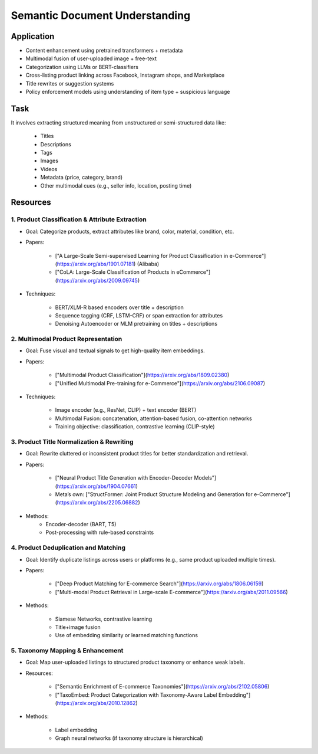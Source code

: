 ##########################################################################
Semantic Document Understanding
##########################################################################
**************************************************************************
Application
**************************************************************************
- Content enhancement using pretrained transformers + metadata
- Multimodal fusion of user-uploaded image + free-text
- Categorization using LLMs or BERT-classifiers
- Cross-listing product linking across Facebook, Instagram shops, and Marketplace
- Title rewrites or suggestion systems
- Policy enforcement models using understanding of item type + suspicious language

**************************************************************************
Task
**************************************************************************
It involves extracting structured meaning from unstructured or semi-structured data like:

	- Titles
	- Descriptions
	- Tags
	- Images
	- Videos
	- Metadata (price, category, brand)
	- Other multimodal cues (e.g., seller info, location, posting time)

**************************************************************************
Resources
**************************************************************************
1. Product Classification & Attribute Extraction
==========================================================================
- Goal: Categorize products, extract attributes like brand, color, material, condition, etc.
- Papers:

	- ["A Large-Scale Semi-supervised Learning for Product Classification in e-Commerce"](https://arxiv.org/abs/1901.07181) (Alibaba)
	- ["CoLA: Large-Scale Classification of Products in eCommerce"](https://arxiv.org/abs/2009.09745)
- Techniques:
																	
	- BERT/XLM-R based encoders over title + description
	- Sequence tagging (CRF, LSTM-CRF) or span extraction for attributes
	- Denoising Autoencoder or MLM pretraining on titles + descriptions

2. Multimodal Product Representation
==========================================================================
- Goal: Fuse visual and textual signals to get high-quality item embeddings.
- Papers:
																	
	- ["Multimodal Product Classification"](https://arxiv.org/abs/1809.02380)
	- ["Unified Multimodal Pre-training for e-Commerce"](https://arxiv.org/abs/2106.09087)
- Techniques:
														 
	- Image encoder (e.g., ResNet, CLIP) + text encoder (BERT)
	- Multimodal Fusion: concatenation, attention-based fusion, co-attention networks
	- Training objective: classification, contrastive learning (CLIP-style)

3. Product Title Normalization & Rewriting
==========================================================================
- Goal: Rewrite cluttered or inconsistent product titles for better standardization and retrieval.
- Papers:
														 
	- ["Neural Product Title Generation with Encoder-Decoder Models"](https://arxiv.org/abs/1904.07661)
	- Meta’s own: ["StructFormer: Joint Product Structure Modeling and Generation for e-Commerce"](https://arxiv.org/abs/2205.06882)
- Methods:
	- Encoder-decoder (BART, T5)
	- Post-processing with rule-based constraints

4. Product Deduplication and Matching
==========================================================================
- Goal: Identify duplicate listings across users or platforms (e.g., same product uploaded multiple times).
- Papers:
																								   
	- ["Deep Product Matching for E-commerce Search"](https://arxiv.org/abs/1806.06159)
	- ["Multi-modal Product Retrieval in Large-scale E-commerce"](https://arxiv.org/abs/2011.09566)
- Methods:
																  
	- Siamese Networks, contrastive learning
	- Title+image fusion
	- Use of embedding similarity or learned matching functions

5. Taxonomy Mapping & Enhancement
==========================================================================
- Goal: Map user-uploaded listings to structured product taxonomy or enhance weak labels.
- Resources:
																  
	- ["Semantic Enrichment of E-commerce Taxonomies"](https://arxiv.org/abs/2102.05806)
	- ["TaxoEmbed: Product Categorization with Taxonomy-Aware Label Embedding"](https://arxiv.org/abs/2010.12862)
- Methods:
																				
	- Label embedding
	- Graph neural networks (if taxonomy structure is hierarchical)
